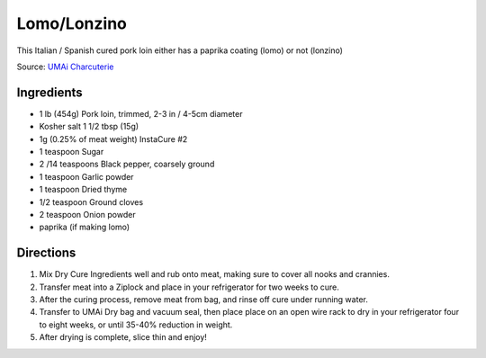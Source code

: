 Lomo/Lonzino
============

This Italian / Spanish cured pork loin either has a paprika coating (lomo)
or not (lonzino)

Source: `UMAi Charcuterie <https://www.drybagsteak.com/recipe-charcuterie-lomo-lonzino.php>`__

Ingredients
-----------

- 1 lb (454g) Pork loin, trimmed, 2-3 in / 4-5cm diameter
- Kosher salt 1 1/2 tbsp (15g)
- 1g (0.25% of meat weight) InstaCure #2
- 1 teaspoon Sugar
- 2 /14 teaspoons Black pepper, coarsely ground
- 1 teaspoon Garlic powder
- 1 teaspoon Dried thyme
- 1/2 teaspoon Ground cloves
- 2 teaspoon Onion powder
- paprika (if making lomo)

Directions
----------

1. Mix Dry Cure Ingredients well and rub onto meat, making sure to cover all
   nooks and crannies.
2. Transfer meat into a Ziplock and place in your refrigerator for two weeks
   to cure.
3. After the curing process, remove meat from bag, and rinse off cure under
   running water.
4. Transfer to UMAi Dry bag and vacuum seal, then place place on an open
   wire rack to dry in your refrigerator four to eight weeks, or until
   35-40% reduction in weight.
5. After drying is complete, slice thin and enjoy!

